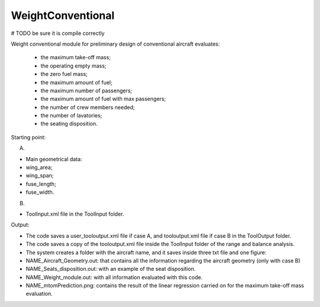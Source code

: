 WeightConventional
==================

# TODO be sure it is compile correctly

Weight conventional module for preliminary design of conventional aircraft evaluates:

 * the maximum take-off mass;
 * the operating empty mass;
 * the zero fuel mass;
 * the maximum amount of fuel;
 * the maximum number of passengers;
 * the maximum amount of fuel with max passengers;
 * the number of crew members needed;
 * the number of lavatories;
 * the seating disposition.

Starting point:

A)

* Main geometrical data:
* wing_area;
* wing_span;
* fuse_length;
* fuse_width.

B)

* ToolInput.xml file in the ToolInput folder.

Output:

* The code saves a user_tooloutput.xml file if case A,
  and  tooloutput.xml file if case B in the ToolOutput folder.
* The code saves a copy of the tooloutput.xml file inside the
  ToolInput folder of the range and balance analysis.
* The system creates a folder with the aircraft name, and it saves inside
  three txt file and one figure:
* NAME_Aircraft_Geometry.out: that contains all the information
  regarding the aircraft geometry (only with case B)
* NAME_Seats_disposition.out: with an example of the seat disposition.
* NAME_Weight_module.out: with all information evaluated with this code.
* NAME_mtomPrediction.png: contains the result of the linear regression
  carried on for the maximum take-off mass evaluation.
